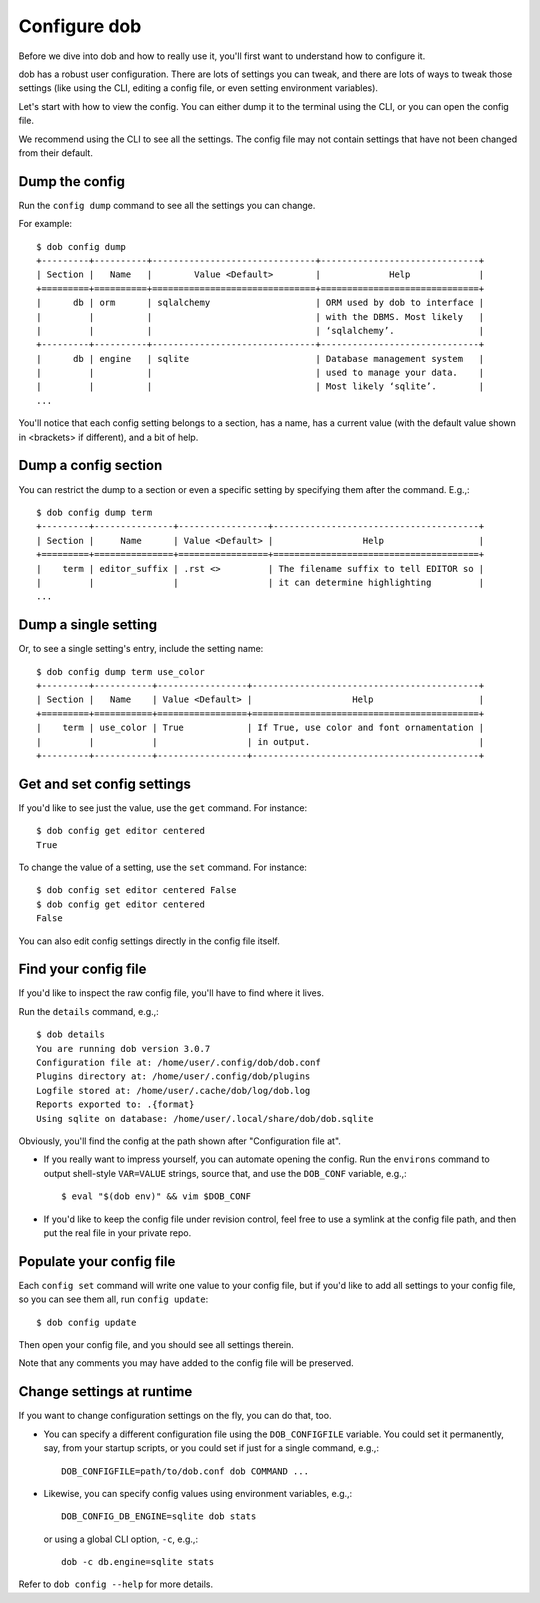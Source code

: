 #############
Configure dob
#############

Before we dive into dob and how to really use it, you'll first want to understand
how to configure it.

dob has a robust user configuration. There are lots of settings you can tweak,
and there are lots of ways to tweak those settings (like using the CLI,
editing a config file, or even setting environment variables).

Let's start with how to view the config. You can either dump it to the
terminal using the CLI, or you can open the config file.

We recommend using the CLI to see all the settings. The config file may not
contain settings that have not been changed from their default.

Dump the config
===============

Run the ``config dump`` command to see all the settings you can change.

For example::

  $ dob config dump
  +---------+----------+-------------------------------+------------------------------+
  | Section |   Name   |        Value <Default>        |             Help             |
  +=========+==========+===============================+==============================+
  |      db | orm      | sqlalchemy                    | ORM used by dob to interface |
  |         |          |                               | with the DBMS. Most likely   |
  |         |          |                               | ‘sqlalchemy’.                |
  +---------+----------+-------------------------------+------------------------------+
  |      db | engine   | sqlite                        | Database management system   |
  |         |          |                               | used to manage your data.    |
  |         |          |                               | Most likely ‘sqlite’.        |
  ...

You'll notice that each config setting belongs to a section, has a name, has a
current value (with the default value shown in <brackets> if different), and
a bit of help.

Dump a config section
=====================

You can restrict the dump to a section or even a specific setting by specifying
them after the command. E.g.,::

  $ dob config dump term
  +---------+---------------+-----------------+---------------------------------------+
  | Section |     Name      | Value <Default> |                 Help                  |
  +=========+===============+=================+=======================================+
  |    term | editor_suffix | .rst <>         | The filename suffix to tell EDITOR so |
  |         |               |                 | it can determine highlighting         |
  ...

Dump a single setting
=====================

Or, to see a single setting's entry, include the setting name::

  $ dob config dump term use_color
  +---------+-----------+-----------------+-------------------------------------------+
  | Section |   Name    | Value <Default> |                   Help                    |
  +=========+===========+=================+===========================================+
  |    term | use_color | True            | If True, use color and font ornamentation |
  |         |           |                 | in output.                                |
  +---------+-----------+-----------------+-------------------------------------------+

Get and set config settings
===========================

If you'd like to see just the value, use the ``get`` command. For instance::

  $ dob config get editor centered
  True

To change the value of a setting, use the ``set`` command. For instance::

  $ dob config set editor centered False
  $ dob config get editor centered
  False

You can also edit config settings directly in the config file itself.

Find your config file
=====================

If you'd like to inspect the raw config file, you'll have to find where it lives.

Run the ``details`` command, e.g.,::

  $ dob details
  You are running dob version 3.0.7
  Configuration file at: /home/user/.config/dob/dob.conf
  Plugins directory at: /home/user/.config/dob/plugins
  Logfile stored at: /home/user/.cache/dob/log/dob.log
  Reports exported to: .{format}
  Using sqlite on database: /home/user/.local/share/dob/dob.sqlite

Obviously, you'll find the config at the path shown after "Configuration file at".

- If you really want to impress yourself, you can automate opening the config.
  Run the ``environs`` command to output shell-style ``VAR=VALUE`` strings,
  source that, and use the ``DOB_CONF`` variable, e.g.,::

    $ eval "$(dob env)" && vim $DOB_CONF

- If you'd like to keep the config file under revision control, feel free
  to use a symlink at the config file path, and then put the real file in
  your private repo.

Populate your config file
=========================

Each ``config set`` command will write one value to your config file,
but if you'd like to add all settings to your config file, so you can
see them all, run ``config update``::

   $ dob config update

Then open your config file, and you should see all settings therein.

Note that any comments you may have added to the config file will be preserved.

Change settings at runtime
==========================

If you want to change configuration settings on the fly, you can do that, too.

- You can specify a different configuration file using the ``DOB_CONFIGFILE``
  variable. You could set it permanently, say, from your startup scripts,
  or you could set if just for a single command, e.g.,::

    DOB_CONFIGFILE=path/to/dob.conf dob COMMAND ...

- Likewise, you can specify config values using environment variables, e.g.,::

    DOB_CONFIG_DB_ENGINE=sqlite dob stats

  or using a global CLI option, ``-c``, e.g.,::

    dob -c db.engine=sqlite stats

Refer to ``dob config --help`` for more details.

